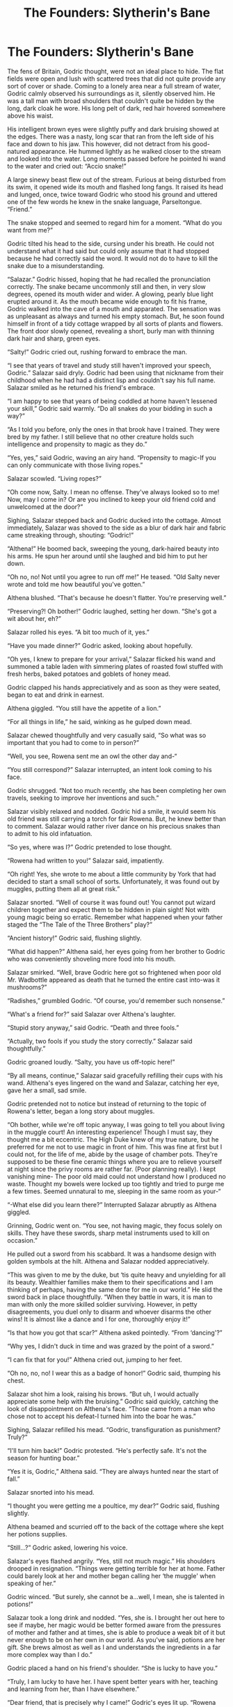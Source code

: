 #+TITLE: The Founders: Slytherin's Bane

* The Founders: Slytherin's Bane
:PROPERTIES:
:Author: ClawedRavenesque
:Score: 2
:DateUnix: 1553545595.0
:DateShort: 2019-Mar-26
:FlairText: Slytherin/Gryffindor/Hufflepuff/Ravenclaw/Hogwarts
:END:
The fens of Britain, Godric thought, were not an ideal place to hide. The flat fields were open and lush with scattered trees that did not quite provide any sort of cover or shade. Coming to a lonely area near a full stream of water, Godric calmly observed his surroundings as it, silently observed him. He was a tall man with broad shoulders that couldn't quite be hidden by the long, dark cloak he wore. His long pelt of dark, red hair hovered somewhere above his waist.

His intelligent brown eyes were slightly puffy and dark bruising showed at the edges. There was a nasty, long scar that ran from the left side of his face and down to his jaw. This however, did not detract from his good-natured appearance. He hummed lightly as he walked closer to the stream and looked into the water. Long moments passed before he pointed hi wand to the water and cried out: “Accio snake!”

A large sinewy beast flew out of the stream. Furious at being disturbed from its swim, it opened wide its mouth and flashed long fangs. It raised its head and lunged, once, twice toward Godric who stood his ground and uttered one of the few words he knew in the snake language, Parseltongue. “Friend.”

The snake stopped and seemed to regard him for a moment. “What do you want from me?”

Godric tilted his head to the side, cursing under his breath. He could not understand what it had said but could only assume that it had stopped because he had correctly said the word. It would not do to have to kill the snake due to a misunderstanding.

“Salazar.” Godric hissed, hoping that he had recalled the pronunciation correctly. The snake became uncommonly still and then, in very slow degrees, opened its mouth wider and wider. A glowing, pearly blue light erupted around it. As the mouth became wide enough to fit his frame, Godric walked into the cave of a mouth and apparated. The sensation was as unpleasant as always and turned his empty stomach. But, he soon found himself in front of a tidy cottage wrapped by all sorts of plants and flowers. The front door slowly opened, revealing a short, burly man with thinning dark hair and sharp, green eyes.

“Salty!” Godric cried out, rushing forward to embrace the man.

“I see that years of travel and study still haven't improved your speech, Godric.” Salazar said dryly. Godric had been using that nickname from their childhood when he had had a distinct lisp and couldn't say his full name. Salazar smiled as he returned his friend's embrace.

“I am happy to see that years of being coddled at home haven't lessened your skill,” Godric said warmly. “Do all snakes do your bidding in such a way?”

“As I told you before, only the ones in that brook have I trained. They were bred by my father. I still believe that no other creature holds such intelligence and propensity to magic as they do.”

“Yes, yes,” said Godric, waving an airy hand. “Propensity to magic-If you can only communicate with those living ropes.”

Salazar scowled. “Living ropes?”

“Oh come now, Salty. I mean no offense. They've always looked so to me! Now, may I come in? Or are you inclined to keep your old friend cold and unwelcomed at the door?”

Sighing, Salazar stepped back and Godric ducked into the cottage. Almost immediately, Salazar was shoved to the side as a blur of dark hair and fabric came streaking through, shouting: “Godric!”

“Althena!” He boomed back, sweeping the young, dark-haired beauty into his arms. He spun her around until she laughed and bid him to put her down.

“Oh no, no! Not until you agree to run off me!” He teased. “Old Salty never wrote and told me how beautiful you've gotten.”

Althena blushed. “That's because he doesn't flatter. You're preserving well.”

“Preserving?! Oh bother!” Godric laughed, setting her down. “She's got a wit about her, eh?”

Salazar rolled his eyes. “A bit too much of it, yes.”

“Have you made dinner?” Godric asked, looking about hopefully.

“Oh yes, I knew to prepare for your arrival,” Salazar flicked his wand and summoned a table laden with simmering plates of roasted fowl stuffed with fresh herbs, baked potatoes and goblets of honey mead.

Godric clapped his hands appreciatively and as soon as they were seated, began to eat and drink in earnest.

Althena giggled. “You still have the appetite of a lion.”

“For all things in life,” he said, winking as he gulped down mead.

Salazar chewed thoughtfully and very casually said, “So what was so important that you had to come to in person?”

“Well, you see, Rowena sent me an owl the other day and-“

“You still correspond?” Salazar interrupted, an intent look coming to his face.

Godric shrugged. “Not too much recently, she has been completing her own travels, seeking to improve her inventions and such.”

Salazar visibly relaxed and nodded. Godric hid a smile, it would seem his old friend was still carrying a torch for fair Rowena. But, he knew better than to comment. Salazar would rather river dance on his precious snakes than to admit to his old infatuation.

“So yes, where was I?” Godric pretended to lose thought.

“Rowena had written to you!” Salazar said, impatiently.

“Oh right! Yes, she wrote to me about a little community by York that had decided to start a small school of sorts. Unfortunately, it was found out by muggles, putting them all at great risk.”

Salazar snorted. “Well of course it was found out! You cannot put wizard children together and expect them to be hidden in plain sight! Not with young magic being so erratic. Remember what happened when your father staged the “The Tale of the Three Brothers” play?”

“Ancient history!” Godric said, flushing slightly.

“What did happen?” Althena said, her eyes going from her brother to Godric who was conveniently shoveling more food into his mouth.

Salazar smirked. “Well, brave Godric here got so frightened when poor old Mr. Wadbottle appeared as death that he turned the entire cast into-was it mushrooms?”

“Radishes,” grumbled Godric. “Of course, you'd remember such nonsense.”

“What's a friend for?” said Salazar over Althena's laughter.

“Stupid story anyway,” said Godric. “Death and three fools.”

“Actually, two fools if you study the story correctly.” Salazar said thoughtfully.”

Godric groaned loudly. “Salty, you have us off-topic here!”

“By all means, continue,” Salazar said gracefully refilling their cups with his wand. Althena's eyes lingered on the wand and Salazar, catching her eye, gave her a small, sad smile.

Godric pretended not to notice but instead of returning to the topic of Rowena's letter, began a long story about muggles.

“Oh bother, while we're off topic anyway, I was going to tell you about living in the muggle court! An interesting experience! Though I must say, they thought me a bit eccentric. The High Duke knew of my true nature, but he preferred for me not to use magic in front of him. This was fine at first but I could not, for the life of me, abide by the usage of chamber pots. They're supposed to be these fine ceramic things where you are to relieve yourself at night since the privy rooms are rather far. (Poor planning really). I kept vanishing mine- The poor old maid could not understand how I produced no waste. Thought my bowels were locked up too tightly and tried to purge me a few times. Seemed unnatural to me, sleeping in the same room as your-“

“-What else did you learn there?” Interrupted Salazar abruptly as Althena giggled.

Grinning, Godric went on. “You see, not having magic, they focus solely on skills. They have these swords, sharp metal instruments used to kill on occasion.”

He pulled out a sword from his scabbard. It was a handsome design with golden symbols at the hilt. Althena and Salazar nodded appreciatively.

“This was given to me by the duke, but ‘tis quite heavy and unyielding for all its beauty. Wealthier families make them to their specifications and I am thinking of perhaps, having the same done for me in our world.” He slid the sword back in place thoughtfully. “When they battle in wars, it is man to man with only the more skilled soldier surviving. However, in petty disagreements, you duel only to disarm and whoever disarms the other wins! It is almost like a dance and I for one, thoroughly enjoy it!”

“Is that how you got that scar?” Althena asked pointedly. “From ‘dancing'?”

“Why yes, I didn't duck in time and was grazed by the point of a sword.”

“I can fix that for you!” Althena cried out, jumping to her feet.

“Oh no, no, no! I wear this as a badge of honor!” Godric said, thumping his chest.

Salazar shot him a look, raising his brows. “But uh, I would actually appreciate some help with the bruising.” Godric said quickly, catching the look of disappointment on Althena's face. “Those came from a man who chose not to accept his defeat-I turned him into the boar he was.”

Sighing, Salazar refilled his mead. “Godric, transfiguration as punishment? Truly?”

“I'll turn him back!” Godric protested. “He's perfectly safe. It's not the season for hunting boar.”

“Yes it is, Godric,” Althena said. “They are always hunted near the start of fall.”

Salazar snorted into his mead.

“I thought you were getting me a poultice, my dear?” Godric said, flushing slightly.

Althena beamed and scurried off to the back of the cottage where she kept her potions supplies.

“Still...?” Godric asked, lowering his voice.

Salazar's eyes flashed angrily. “Yes, still not much magic.” His shoulders drooped in resignation. “Things were getting terrible for her at home. Father could barely look at her and mother began calling her ‘the muggle' when speaking of her.”

Godric winced. “But surely, she cannot be a...well, I mean, she is talented in potions!”

Salazar took a long drink and nodded. “Yes, she is. I brought her out here to see if maybe, her magic would be better formed aware from the pressures of mother and father and at times, she is able to produce a weak bit of it but never enough to be on her own in our world. As you've said, potions are her gift. She brews almost as well as I and understands the ingredients in a far more complex way than I do.”

Godric placed a hand on his friend's shoulder. “She is lucky to have you.”

“Truly, I am lucky to have her. I have spent better years with her, teaching and learning from her, than I have elsewhere.”

“Dear friend, that is precisely why I came!” Godric's eyes lit up. “Rowena had the idea that we should start a school for wizards and witches! A place where they would be free to learn without fear of persecution and outside threats.”

Salazar looked taken aback. “A school? Of magic?”

“Yes, I just said that.”

“It would never work,” Salazar said but despite this, a look of wonder came over the usually strict face.

“It can and it will! Rowena and Helga have already found a place. It is now only a matter of building and gathering students.”

“Parents would never stand for it. We have always educated our own. Why would they entrust us with their children?”

Godric laughed. “How could they not? Salazar Slytherin, inventor of several household potions and youngest Head of the League of Potioneers! Rowena Ravenclaw, writer of the most revered Charms scroll to date-she and our dear Helga Hufflepuff are esteemed for their magical inventions.”

“And what do you bring to the table?” Salazar asked innocently, his voice light and teasing.

Godric grinned. ”Need I really demean myself with the mouth of a braggart?”

Salazar stood in imitation of Godric and said in a loud, impressive voice: “Godric Gryffindor, unrivaled duelist, protector of the weak and champion of all!” Salazar laughed. “I read you last scroll on Human Transfiguration by the way-wonderful! It seems you truly succeeded in realizing your childhood dreams from what I hear.”

“People exaggerate,” Godric said, smiling.

“But of course!” Salazar shook his head. His light mood vanished as he thought again of the school. “Yes, we can all admit that we have our talents. But still, I just don't know if a school is such a good idea in present times. I would not like to put any of our kind in danger.”

“Yes, times are hard,” Godric said darkly. “But, think of it, Salazar! A place far, far away from muggles with young wizards and witches educated on all the ways to not only survive but thrive in the world!”

“And Althena?”

“Of course, she's welcome to come.”

“Godric, she told me the other day that she intends to try life among the muggles.”

“But she's a witch!” Godric protested.

“No, I'm not,” interjected a soft voice. Salazar and Godric turned to see Althena, grasping a steaming bowl in her hand. “But, that is no issue to me anymore.”

She set the bowl on the table and wet a small cloth with its contents. Gently, she dabbed at Godric's face and almost immediately, he felt the skin loosen and the pain lessen.

“I say you are,” sighed Godric, closing his eyes. “What you are doing now-that is magic! Why, your hands are magically delicious!”

“Easy!” snarled Salazar. “You may be my dearest friend but that does not mean I will allow this blatant flirting with my sister!”

Godric kept his eyes unopened. “Althena, do I flirt with you?”

“Shamelessly,” she giggled.

“I love an honest woman! All right, Salty, I'll take her off your hands and marry her. She's quite the charming young woman, shame about the looks but charming regardless.”

Althena giggled harder as Salazar, outraged, looked round the table for something to hurl at his friend.

“You know I couldn't marry you, Godric.” Althena said. “Your children would be at risk of being like me.”

“All the more reason to marry you then,” Godric said firmly. “There's no finer woman anywhere.”

She shook her head. “I've decided never to marry. I heard you both speaking about the school, I think it is a great idea. We need something like that for our world. I think you two would be great teachers, especially you Sal.”

“I am not going,” Salazar said, scowling. “I enjoy staying here, with you. We work well together.”

“Sal, I love you but it is time that you went back out into the world. You are one of the best wizards there are and I know you'd make the most wonderful teacher! You managed to pull some semblance of magic out of your squib sister, with true wizards and witches, you'll do much more I'm sure!”

“Don't call yourself that,” Godric said gruffly.

Althena shrugged. “Why not? It's the truth. I've made my peace with it, Godric.”

“I do not like this, Althena,” Salazar said quietly. “Magical folk and innocent muggles alike are being murdered in the name of this new religion. Burned or drowned at the pleasure of cruel men. You may not be fully magical, but neither are you a muggle. For the love you hold for me, can you not proceed with this idea? Can you not stay here, where you will be protected?”

“Oh Sal! For the love you hold for me, can you not see that it is only half a life I live here? I rely on you for everything and I am not free to come and go as I please. I would like to meet others, even if they are muggles and perhaps, I can be of help to their communities. I cannot use magic but perhaps I can be a healer to them. They also do potions do they not?”

“They call them medicines,” Godric said absentmindedly.

Salazar and Althena ignored this.

Salazar sighed and rubbed his eyes. He could not look at Althena. He saw in his mind's eyes her first steps and how he had been the one to coax them from the short, baby legs. He remembered her tears when he had gone off on his first wizard's journey and then, the relief on her young face when he had come back home and taken her from their parents for good. She was as a daughter to him. Althena was the rare kind of spirit that tempered his own. Could he truly be so selfish to keep her? She was now of age, was it fair to keep her prisoner when she longed for her freedom? Her independence?

Finally, Salazar nodded and Althena, instead of whooping with joy as he had expected, stepped quietly forward and leaned down to embrace him.

“This is the right choice, Sal.” She whispered. “Trust in me and trust that you have taught me well.”


** Need a bit of copyediting but it is a good start. Publish this!
:PROPERTIES:
:Author: rohan62442
:Score: 4
:DateUnix: 1553565042.0
:DateShort: 2019-Mar-26
:END:

*** Thank you for the feedback ! :) :)
:PROPERTIES:
:Author: ClawedRavenesque
:Score: 1
:DateUnix: 1553633004.0
:DateShort: 2019-Mar-27
:END:


** Got about 1/3 of the way down and gave up at "Dric."

What is it with fanfic and doing these really awkward forced nicknames?
:PROPERTIES:
:Author: sfinebyme
:Score: 1
:DateUnix: 1553558365.0
:DateShort: 2019-Mar-26
:END:

*** My reason behind it is because I come from a culture where nicknames suggest familiarity and closeness. But hey, thanks for reading 1/3 anyway!
:PROPERTIES:
:Author: ClawedRavenesque
:Score: 2
:DateUnix: 1553559173.0
:DateShort: 2019-Mar-26
:END:
